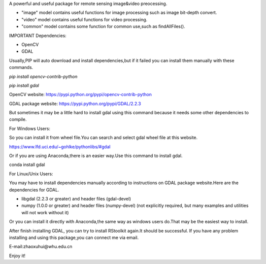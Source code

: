 A powerful and useful package for remote sensing image&video preocessing.

- "image" model contains useful functions for image processing such as image bit-depth convert.

- "video" model contains useful functions for video processing.

- "common" model contains some function for common use,such as findAllFiles().

IMPORTANT Dependencies:

* OpenCV
* GDAL

Usually,PIP will auto download and install dependencies,but if it failed you can install them manually with these commands.

`pip install opencv-contrib-python`

`pip install gdal`

OpenCV website: https://pypi.python.org/pypi/opencv-contrib-python

GDAL package website: https://pypi.python.org/pypi/GDAL/2.2.3

But sometimes it may be a little hard to install gdal using this command because it needs some other dependencies to compile.

For Windows Users:

So you can install it from wheel file.You can search and select gdal wheel file at this website.

https://www.lfd.uci.edu/~gohlke/pythonlibs/#gdal

Or if you are using Anaconda,there is an easier way.Use this command to install gdal.

conda install gdal

For Linux/Unix Users:

You may have to install dependencies manually according to instructions on GDAL package website.Here are the dependencies for GDAL.

* libgdal (2.2.3 or greater) and header files (gdal-devel)
* numpy (1.0.0 or greater) and header files (numpy-devel) (not explicitly required, but many examples and utilities will not work without it)

Or you can install it directly with Anaconda,the same way as windows users do.That may be the easiest way to install.

After finish installing GDAL, you can try to install RStoolkit again.It should be successful.
If you have any problem installing and using this package,you can connect me via email.

E-mail:zhaoxuhui@whu.edu.cn

Enjoy it!


